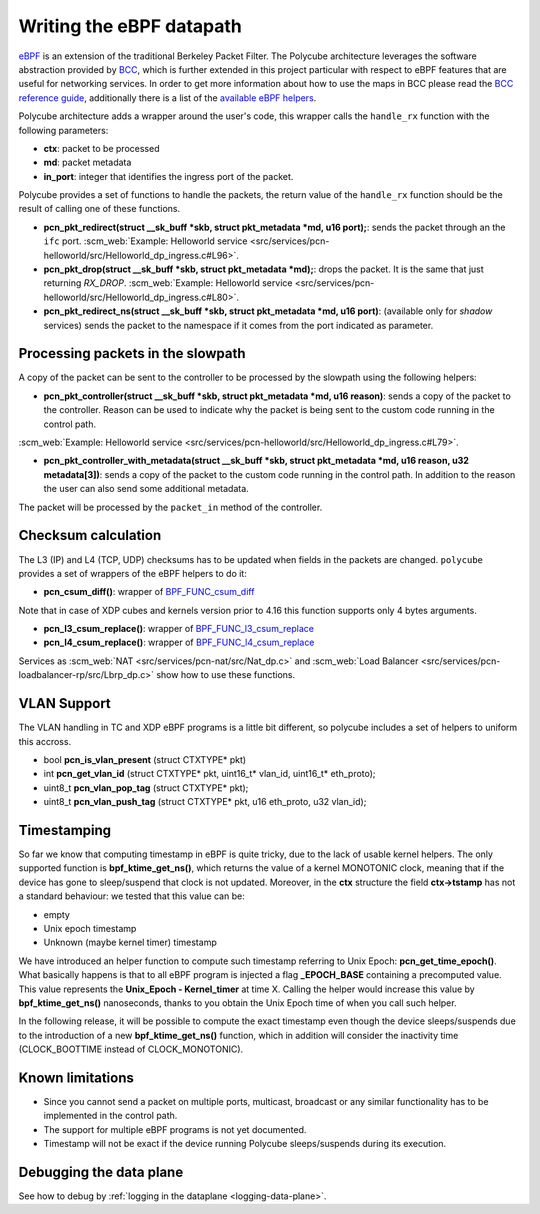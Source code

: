 Writing the eBPF datapath
^^^^^^^^^^^^^^^^^^^^^^^^^

`eBPF <http://cilium.readthedocs.io/en/latest/bpf/>`_ is an extension of the traditional Berkeley Packet Filter.
The Polycube architecture leverages the software abstraction provided by `BCC <https://github.com/iovisor/bcc/>`_, which is further extended in this project particular with respect to eBPF features that are useful for networking services.
In order to get more information about how to use the maps in BCC please read the `BCC reference guide <https://github.com/iovisor/bcc/blob/master/docs/reference_guide.md>`_, additionally there is a list of the `available eBPF helpers <https://github.com/iovisor/bcc/blob/master/docs/kernel-versions.md>`_.

Polycube architecture adds a wrapper around the user's code, this wrapper calls the ``handle_rx`` function with the following parameters:

- **ctx**: packet to be processed
- **md**: packet metadata
- **in_port**: integer that identifies the ingress port of the packet.

Polycube provides a set of functions to handle the packets, the return value of the ``handle_rx`` function should be the result of calling one of these functions.

- **pcn_pkt_redirect(struct __sk_buff *skb, struct pkt_metadata *md, u16 port);**: sends the packet through an the ``ifc`` port. :scm_web:`Example: Helloworld service <src/services/pcn-helloworld/src/Helloworld_dp_ingress.c#L96>`.

- **pcn_pkt_drop(struct __sk_buff *skb, struct pkt_metadata *md);**: drops the packet. It is the same that just returning `RX_DROP`. :scm_web:`Example: Helloworld service <src/services/pcn-helloworld/src/Helloworld_dp_ingress.c#L80>`.

- **pcn_pkt_redirect_ns(struct __sk_buff *skb, struct pkt_metadata *md, u16 port)**: (available only for *shadow* services) sends the packet to the namespace if it comes from the port indicated as parameter.

Processing packets in the slowpath
**********************************

A copy of the packet can be sent to the controller to be processed by the slowpath using the following helpers:

- **pcn_pkt_controller(struct __sk_buff *skb, struct pkt_metadata *md, u16 reason)**: sends a copy of the packet to the controller. Reason can be used to indicate why the packet is being sent to the custom code running in the control path.
:scm_web:`Example: Helloworld service <src/services/pcn-helloworld/src/Helloworld_dp_ingress.c#L79>`.

- **pcn_pkt_controller_with_metadata(struct __sk_buff *skb, struct pkt_metadata *md, u16 reason, u32 metadata[3])**: sends a copy of the packet to the custom code running in the control path. In addition to the reason the user can also send some additional metadata.
 
The packet will be processed by the ``packet_in`` method of the controller.

Checksum calculation
********************

The L3 (IP) and L4 (TCP, UDP) checksums has to be updated when fields in the packets are changed.
``polycube`` provides a set of wrappers of the eBPF helpers to do it:

- **pcn_csum_diff()**: wrapper of `BPF_FUNC_csum_diff <https://git.kernel.org/pub/scm/linux/kernel/git/torvalds/linux.git/commit/?id=7d672345ed295b1356a5d9f7111da1d1d7d65867>`_
Note that in case of XDP cubes and kernels version prior to 4.16 this function supports only 4 bytes arguments.

- **pcn_l3_csum_replace()**: wrapper of `BPF_FUNC_l3_csum_replace <https://git.kernel.org/cgit/linux/kernel/git/torvalds/linux.git/commit/?id=91bc4822c3d61b9bb7ef66d3b77948a4f9177954>`_

- **pcn_l4_csum_replace()**: wrapper of `BPF_FUNC_l4_csum_replace <https://git.kernel.org/cgit/linux/kernel/git/torvalds/linux.git/commit/?id=91bc4822c3d61b9bb7ef66d3b77948a4f9177954>`_

Services as :scm_web:`NAT <src/services/pcn-nat/src/Nat_dp.c>` and :scm_web:`Load Balancer <src/services/pcn-loadbalancer-rp/src/Lbrp_dp.c>` show how to use these functions.

VLAN Support
************

The VLAN handling in TC and XDP eBPF programs is a little bit different, so polycube includes a set of helpers to uniform this accross.

- bool **pcn_is_vlan_present** (struct CTXTYPE* pkt)
- int **pcn_get_vlan_id** (struct CTXTYPE* pkt, uint16_t* vlan_id, uint16_t* eth_proto);
- uint8_t **pcn_vlan_pop_tag** (struct CTXTYPE* pkt);
- uint8_t **pcn_vlan_push_tag** (struct CTXTYPE* pkt, u16 eth_proto, u32 vlan_id);

Timestamping
*******************

So far we know that computing timestamp in eBPF is quite tricky, due to the lack of usable kernel helpers.
The only supported function is **bpf_ktime_get_ns()**, which returns the value of a kernel MONOTONIC clock, meaning that
if the device has gone to sleep/suspend that clock is not updated. Moreover, in the **ctx** structure the field **ctx->tstamp**
has not a standard behaviour: we tested that this value can be:

- empty
- Unix epoch timestamp
- Unknown (maybe kernel timer) timestamp

We have introduced an helper function to compute such timestamp referring to Unix Epoch: **pcn_get_time_epoch()**.
What basically happens is that to all eBPF program is injected a flag **_EPOCH_BASE** containing a precomputed value. This value
represents the **Unix_Epoch - Kernel_timer** at time X. Calling the helper would increase this value by **bpf_ktime_get_ns()**
nanoseconds, thanks to you obtain the Unix Epoch time of when you call such helper.

In the following release, it will be possible to compute the exact timestamp even though the device sleeps/suspends due to
the introduction of a new **bpf_ktime_get_ns()** function, which in addition will consider the inactivity time (CLOCK_BOOTTIME instead of CLOCK_MONOTONIC).

Known limitations
*****************
- Since you cannot send a packet on multiple ports, multicast, broadcast or any similar functionality has to be implemented in the control path.
- The support for multiple eBPF programs is not yet documented.
- Timestamp will not be exact if the device running Polycube sleeps/suspends during its execution.


Debugging the data plane
***************************************
See how to debug by :ref:`logging in the dataplane <logging-data-plane>`.